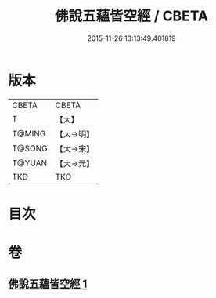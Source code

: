 #+TITLE: 佛說五蘊皆空經 / CBETA
#+DATE: 2015-11-26 13:13:49.401819
* 版本
 |     CBETA|CBETA   |
 |         T|【大】     |
 |    T@MING|【大→明】   |
 |    T@SONG|【大→宋】   |
 |    T@YUAN|【大→元】   |
 |       TKD|TKD     |

* 目次
* 卷
** [[file:KR6a0102_001.txt][佛說五蘊皆空經 1]]
